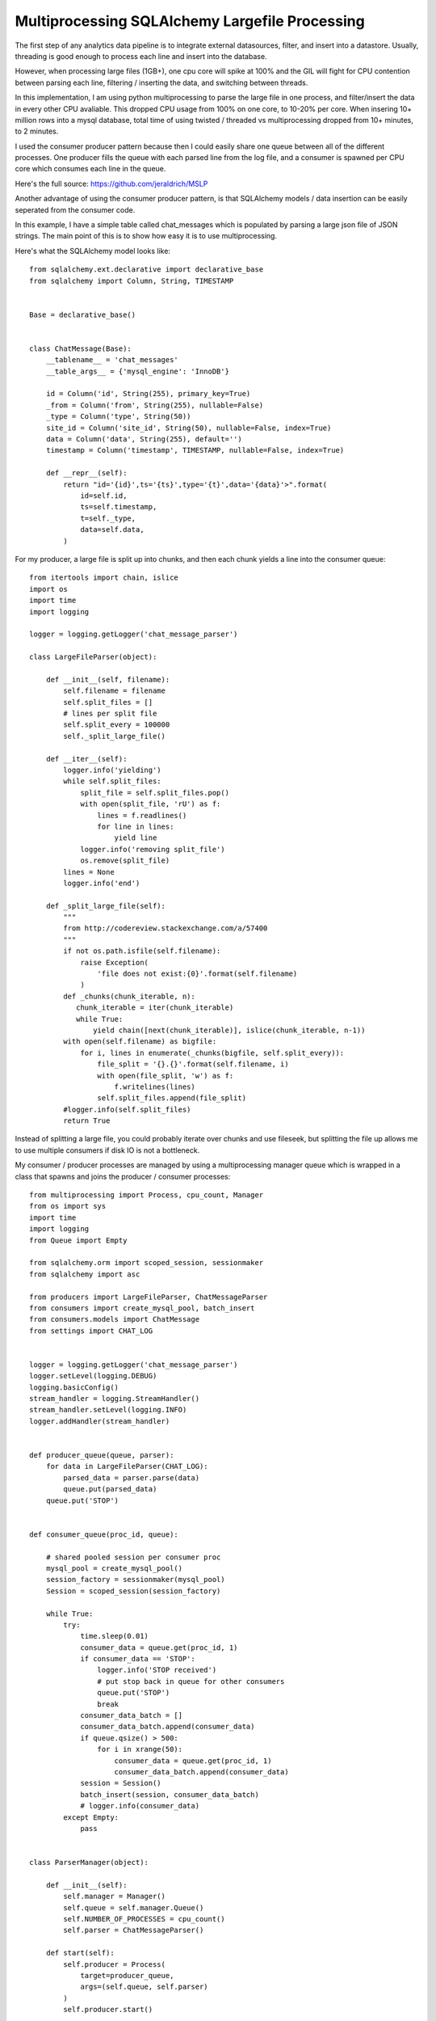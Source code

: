 Multiprocessing SQLAlchemy Largefile Processing
=======

The first step of any analytics data pipeline is to integrate external datasources, filter, and insert into a datastore. Usually, threading is good enough to process each line and insert into the database.

However, when processing large files (1GB+), one cpu core will spike at 100% and the GIL will fight for CPU contention between parsing each line, filtering / inserting the data, and switching between threads.

In this implementation, I am using python multiprocessing to parse the large file in one process, and filter/insert the data in every other CPU avaliable. This dropped CPU usage from 100% on one core, to 10-20% per core. When insering 10+ million rows into a mysql database, total time of using twisted / threaded vs multiprocessing dropped from 10+ minutes, to 2 minutes.

I used the consumer producer pattern because then I could easily share one queue  between all of the different processes. One producer fills the queue with each parsed line from the log file, and a consumer is spawned per CPU core which consumes each line in the queue.

Here's the full source: https://github.com/jeraldrich/MSLP

Another advantage of using the consumer producer pattern, is that SQLAlchemy models / data insertion can be easily seperated from the consumer code.

In this example, I have a simple table called chat_messages which is populated by parsing a large json file of JSON strings. The main point of this is to show how easy it is to use multiprocessing.


Here's what the SQLAlchemy model looks like::

        from sqlalchemy.ext.declarative import declarative_base
        from sqlalchemy import Column, String, TIMESTAMP


        Base = declarative_base()


        class ChatMessage(Base):
            __tablename__ = 'chat_messages'
            __table_args__ = {'mysql_engine': 'InnoDB'}

            id = Column('id', String(255), primary_key=True)
            _from = Column('from', String(255), nullable=False)
            _type = Column('type', String(50))
            site_id = Column('site_id', String(50), nullable=False, index=True)
            data = Column('data', String(255), default='')
            timestamp = Column('timestamp', TIMESTAMP, nullable=False, index=True)

            def __repr__(self):
                return "id='{id}',ts='{ts}',type='{t}',data='{data}'>".format(
                    id=self.id,
                    ts=self.timestamp,
                    t=self._type,
                    data=self.data,
                )


For my producer, a large file is split up into chunks, and then each chunk yields a line into the consumer queue::

        from itertools import chain, islice
        import os
        import time
        import logging

        logger = logging.getLogger('chat_message_parser')

        class LargeFileParser(object):

            def __init__(self, filename):
                self.filename = filename
                self.split_files = []
                # lines per split file
                self.split_every = 100000
                self._split_large_file()

            def __iter__(self):
                logger.info('yielding')
                while self.split_files:
                    split_file = self.split_files.pop()
                    with open(split_file, 'rU') as f:
                        lines = f.readlines()
                        for line in lines:
                            yield line
                    logger.info('removing split_file')
                    os.remove(split_file)
                lines = None
                logger.info('end')

            def _split_large_file(self):
                """
                from http://codereview.stackexchange.com/a/57400
                """
                if not os.path.isfile(self.filename):
                    raise Exception(
                        'file does not exist:{0}'.format(self.filename)
                    )
                def _chunks(chunk_iterable, n):
                   chunk_iterable = iter(chunk_iterable)
                   while True:
                       yield chain([next(chunk_iterable)], islice(chunk_iterable, n-1))
                with open(self.filename) as bigfile:
                    for i, lines in enumerate(_chunks(bigfile, self.split_every)):
                        file_split = '{}.{}'.format(self.filename, i)
                        with open(file_split, 'w') as f:
                            f.writelines(lines)
                        self.split_files.append(file_split)
                #logger.info(self.split_files)
                return True

Instead of splitting a large file, you could probably iterate over chunks and use fileseek, but splitting the file up allows me to use multiple consumers if disk IO is not a bottleneck.


My consumer / producer processes are managed by using a multiprocessing manager queue which is wrapped in a class that spawns and joins the producer / consumer processes::

        from multiprocessing import Process, cpu_count, Manager
        from os import sys
        import time
        import logging
        from Queue import Empty

        from sqlalchemy.orm import scoped_session, sessionmaker
        from sqlalchemy import asc

        from producers import LargeFileParser, ChatMessageParser
        from consumers import create_mysql_pool, batch_insert
        from consumers.models import ChatMessage
        from settings import CHAT_LOG


        logger = logging.getLogger('chat_message_parser')
        logger.setLevel(logging.DEBUG)
        logging.basicConfig()
        stream_handler = logging.StreamHandler()
        stream_handler.setLevel(logging.INFO)
        logger.addHandler(stream_handler)


        def producer_queue(queue, parser):
            for data in LargeFileParser(CHAT_LOG):
                parsed_data = parser.parse(data)
                queue.put(parsed_data)
            queue.put('STOP')


        def consumer_queue(proc_id, queue):

            # shared pooled session per consumer proc
            mysql_pool = create_mysql_pool()
            session_factory = sessionmaker(mysql_pool)
            Session = scoped_session(session_factory)

            while True:
                try:
                    time.sleep(0.01)
                    consumer_data = queue.get(proc_id, 1)
                    if consumer_data == 'STOP':
                        logger.info('STOP received')
                        # put stop back in queue for other consumers
                        queue.put('STOP')
                        break
                    consumer_data_batch = []
                    consumer_data_batch.append(consumer_data)
                    if queue.qsize() > 500:
                        for i in xrange(50):
                            consumer_data = queue.get(proc_id, 1)
                            consumer_data_batch.append(consumer_data)
                    session = Session()
                    batch_insert(session, consumer_data_batch)
                    # logger.info(consumer_data)
                except Empty:
                    pass


        class ParserManager(object):

            def __init__(self):
                self.manager = Manager()
                self.queue = self.manager.Queue()
                self.NUMBER_OF_PROCESSES = cpu_count()
                self.parser = ChatMessageParser()

            def start(self):
                self.producer = Process(
                    target=producer_queue,
                    args=(self.queue, self.parser)
                )
                self.producer.start()

                self.consumers = [
                    Process(target=consumer_queue, args=(i, self.queue,))
                    for i in xrange(self.NUMBER_OF_PROCESSES)
                ]
                for consumer in self.consumers:
                    consumer.start()

            def join(self):
                self.producer.join()
                for consumer in self.consumers:
                    consumer.join()

        if __name__ == '__main__':
            try:
                manager = ParserManager()
                manager.start()
                manager.join()
            except (KeyboardInterrupt, SystemExit):
                logger.info('interrupt signal received')
                sys.exit(1)
            except Exception, e:
                raise e

When using python multiprocessing, you will want to use the multiprocessing module to create all queues and threads. Otherwise, you may get a deadlockwhen two seperate processes try to read from the same queue at once.

By seperating the producer and consumers, the main flow of the program becomes very simple to manage. You can immediatly tell from the code what is going on, and add other SQLAlchemy models as needed.

